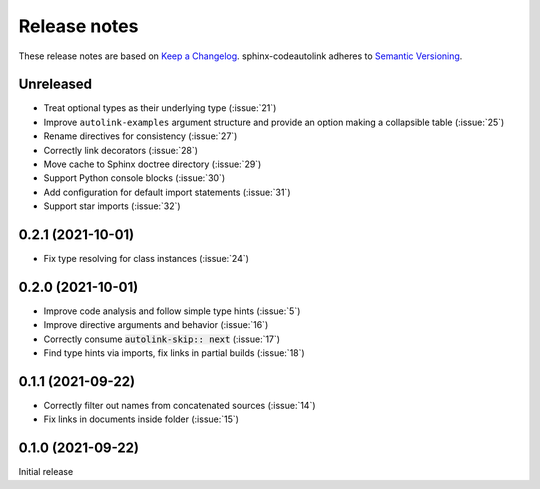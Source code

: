 .. _release-notes:

Release notes
=============

These release notes are based on
`Keep a Changelog <https://keepachangelog.com>`_.
sphinx-codeautolink adheres to
`Semantic Versioning <https://semver.org>`_.

Unreleased
----------
- Treat optional types as their underlying type (:issue:`21`)
- Improve ``autolink-examples`` argument structure and
  provide an option making a collapsible table (:issue:`25`)
- Rename directives for consistency (:issue:`27`)
- Correctly link decorators (:issue:`28`)
- Move cache to Sphinx doctree directory (:issue:`29`)
- Support Python console blocks (:issue:`30`)
- Add configuration for default import statements (:issue:`31`)
- Support star imports (:issue:`32`)

0.2.1 (2021-10-01)
------------------
- Fix type resolving for class instances (:issue:`24`)

0.2.0 (2021-10-01)
------------------
- Improve code analysis and follow simple type hints (:issue:`5`)
- Improve directive arguments and behavior (:issue:`16`)
- Correctly consume :code:`autolink-skip:: next` (:issue:`17`)
- Find type hints via imports, fix links in partial builds (:issue:`18`)

0.1.1 (2021-09-22)
------------------
- Correctly filter out names from concatenated sources (:issue:`14`)
- Fix links in documents inside folder (:issue:`15`)

0.1.0 (2021-09-22)
------------------
Initial release
